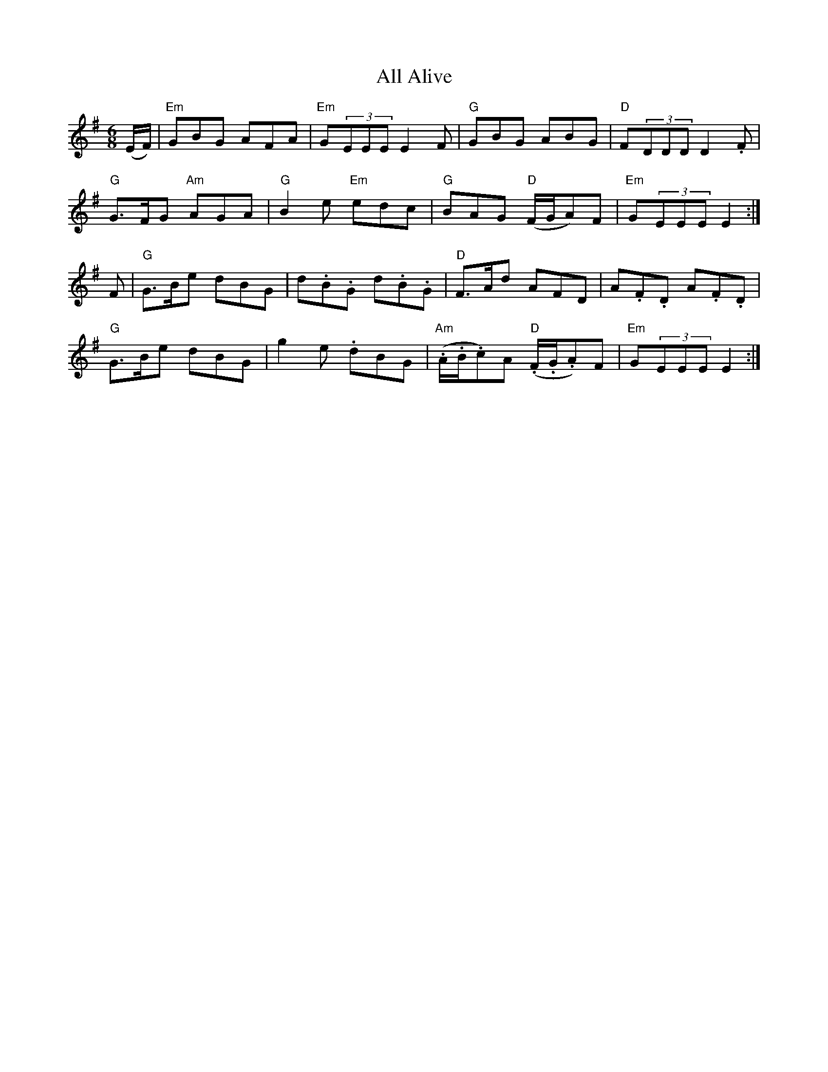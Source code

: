 X: 932
T: All Alive
R: jig
M: 6/8
K: Eminor
(E/F/)|"Em"GBG AFA|"Em"G(3EEE E2F|"G"GBG ABG|"D"F(3DDD D2.F|
"G"G>FG "Am"AGA|"G"B2e "Em"edc|"G"BAG "D"(F/G/A)F|"Em"G(3EEE E2:|
F|"G"G>Be dBG|d.B.G d.B.G|"D"F>Ad AFD|A.F.D A.F.D|
"G"G>Be dBG|g2e .dBG|"Am"(.A/.B/.c)A "D"(.F/.G/.A)F|"Em"G(3EEE E2:|

